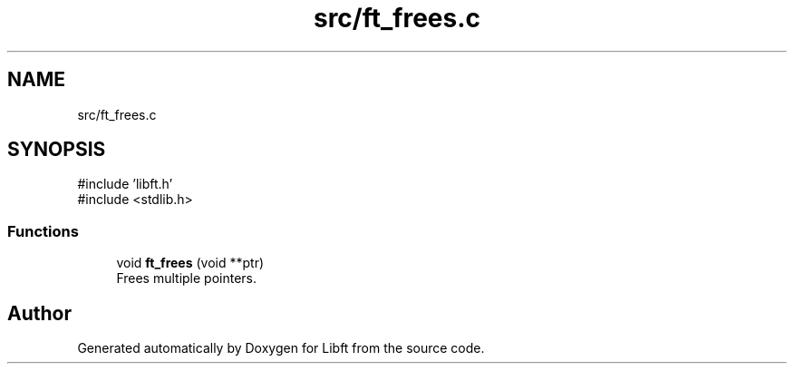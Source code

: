 .TH "src/ft_frees.c" 3 "Libft" \" -*- nroff -*-
.ad l
.nh
.SH NAME
src/ft_frees.c
.SH SYNOPSIS
.br
.PP
\fR#include 'libft\&.h'\fP
.br
\fR#include <stdlib\&.h>\fP
.br

.SS "Functions"

.in +1c
.ti -1c
.RI "void \fBft_frees\fP (void **ptr)"
.br
.RI "Frees multiple pointers\&. "
.in -1c
.SH "Author"
.PP 
Generated automatically by Doxygen for Libft from the source code\&.
